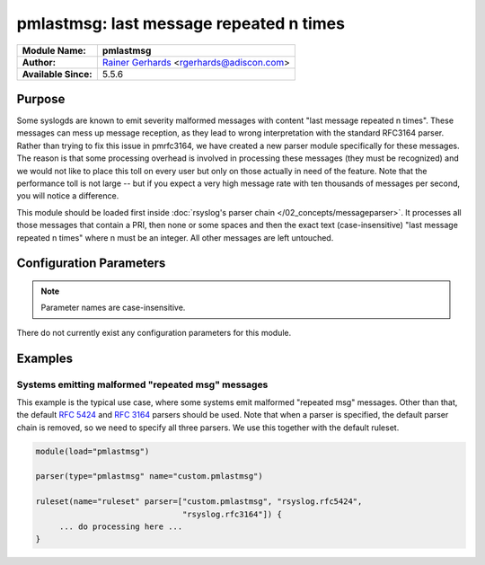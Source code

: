 ****************************************
pmlastmsg: last message repeated n times
****************************************

===========================  ===========================================================================
**Module Name:**             **pmlastmsg**
**Author:**                  `Rainer Gerhards <https://rainer.gerhards.net/>`_ <rgerhards@adiscon.com>
**Available Since:**         5.5.6
===========================  ===========================================================================


Purpose
=======

Some syslogds are known to emit severity malformed messages with content
"last message repeated n times". These messages can mess up message
reception, as they lead to wrong interpretation with the standard
RFC3164 parser. Rather than trying to fix this issue in pmrfc3164, we
have created a new parser module specifically for these messages. The
reason is that some processing overhead is involved in processing these
messages (they must be recognized) and we would not like to place this
toll on every user but only on those actually in need of the feature.
Note that the performance toll is not large -- but if you expect a very
high message rate with ten thousands of messages per second, you will
notice a difference.

This module should be loaded first inside :doc:`rsyslog's parser
chain </02_concepts/messageparser>`. It processes all those messages that
contain a PRI, then none or some spaces and then the exact text
(case-insensitive) "last message repeated n times" where n must be an
integer. All other messages are left untouched.


Configuration Parameters
========================

.. note::

   Parameter names are case-insensitive.


There do not currently exist any configuration parameters for this
module.


Examples
========

Systems emitting malformed "repeated msg" messages
--------------------------------------------------

This example is the typical use case, where some systems emit malformed
"repeated msg" messages. Other than that, the default :rfc:`5424` and
:rfc:`3164` parsers should be used. Note that when a parser is specified,
the default parser chain is removed, so we need to specify all three
parsers. We use this together with the default ruleset.

.. code-block:: none

   module(load="pmlastmsg")

   parser(type="pmlastmsg" name="custom.pmlastmsg")

   ruleset(name="ruleset" parser=["custom.pmlastmsg", "rsyslog.rfc5424",
                                  "rsyslog.rfc3164"]) {
        ... do processing here ...
   }

